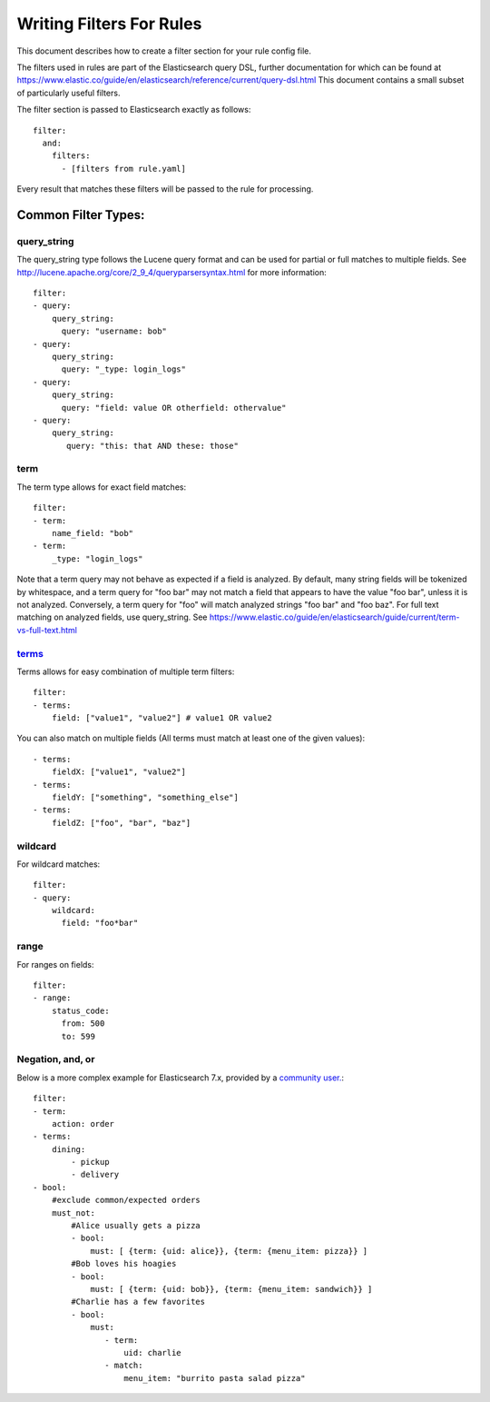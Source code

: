 .. _writingfilters:

Writing Filters For Rules
=========================

This document describes how to create a filter section for your rule config file.

The filters used in rules are part of the Elasticsearch query DSL, further documentation for which can be found at
https://www.elastic.co/guide/en/elasticsearch/reference/current/query-dsl.html
This document contains a small subset of particularly useful filters.

The filter section is passed to Elasticsearch exactly as follows::

    filter:
      and:
        filters:
          - [filters from rule.yaml]

Every result that matches these filters will be passed to the rule for processing.

Common Filter Types:
--------------------

query_string
************

The query_string type follows the Lucene query format and can be used for partial or full matches to multiple fields.
See http://lucene.apache.org/core/2_9_4/queryparsersyntax.html for more information::

    filter:
    - query:
        query_string:
          query: "username: bob"
    - query:
        query_string:
          query: "_type: login_logs"
    - query:
        query_string:
          query: "field: value OR otherfield: othervalue"
    - query:
        query_string:
           query: "this: that AND these: those"

term
****

The term type allows for exact field matches::

    filter:
    - term:
        name_field: "bob"
    - term:
        _type: "login_logs"

Note that a term query may not behave as expected if a field is analyzed. By default, many string fields will be tokenized by whitespace, and a term query for "foo bar" may not match
a field that appears to have the value "foo bar", unless it is not analyzed. Conversely, a term query for "foo" will match analyzed strings "foo bar" and "foo baz". For full text
matching on analyzed fields, use query_string. See https://www.elastic.co/guide/en/elasticsearch/guide/current/term-vs-full-text.html

`terms <https://www.elastic.co/guide/en/elasticsearch/reference/current/query-dsl-terms-query.html>`_
*****************************************************************************************************



Terms allows for easy combination of multiple term filters::

    filter:
    - terms:
        field: ["value1", "value2"] # value1 OR value2

You can also match on multiple fields (All terms must match at least one of the given values)::

    - terms:
        fieldX: ["value1", "value2"]
    - terms:
        fieldY: ["something", "something_else"]
    - terms:
        fieldZ: ["foo", "bar", "baz"]

wildcard
********

For wildcard matches::

    filter:
    - query:
        wildcard:
          field: "foo*bar"

range
*****

For ranges on fields::

    filter:
    - range:
        status_code:
          from: 500
          to: 599

Negation, and, or
*****************

Below is a more complex example for Elasticsearch 7.x, provided by a `community user. <https://github.com/jertel/elastalert2/discussions/330>`_::

    filter:
    - term:
        action: order
    - terms:
        dining:
            - pickup
            - delivery
    - bool:
        #exclude common/expected orders
        must_not:
            #Alice usually gets a pizza
            - bool:
                must: [ {term: {uid: alice}}, {term: {menu_item: pizza}} ]
            #Bob loves his hoagies 
            - bool:
                must: [ {term: {uid: bob}}, {term: {menu_item: sandwich}} ]
            #Charlie has a few favorites
            - bool:
                must:
                   - term:
                       uid: charlie
                   - match:
                       menu_item: "burrito pasta salad pizza"
